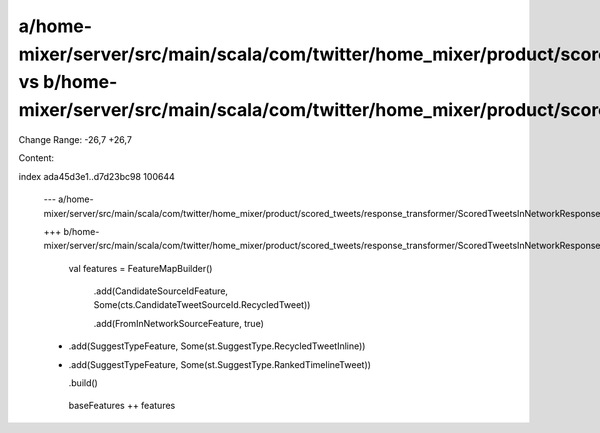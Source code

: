 a/home-mixer/server/src/main/scala/com/twitter/home_mixer/product/scored_tweets/response_transformer/ScoredTweetsInNetworkResponseFeatureTransformer.scala vs b/home-mixer/server/src/main/scala/com/twitter/home_mixer/product/scored_tweets/response_transformer/ScoredTweetsInNetworkResponseFeatureTransformer.scala
==================================================

Change Range: -26,7 +26,7

Content:

::

index ada45d3e1..d7d23bc98 100644
  
  --- a/home-mixer/server/src/main/scala/com/twitter/home_mixer/product/scored_tweets/response_transformer/ScoredTweetsInNetworkResponseFeatureTransformer.scala
  
  +++ b/home-mixer/server/src/main/scala/com/twitter/home_mixer/product/scored_tweets/response_transformer/ScoredTweetsInNetworkResponseFeatureTransformer.scala
  
       val features = FeatureMapBuilder()
  
         .add(CandidateSourceIdFeature, Some(cts.CandidateTweetSourceId.RecycledTweet))
  
         .add(FromInNetworkSourceFeature, true)
  
  -      .add(SuggestTypeFeature, Some(st.SuggestType.RecycledTweetInline))
  
  +      .add(SuggestTypeFeature, Some(st.SuggestType.RankedTimelineTweet))
  
         .build()
  
   
  
       baseFeatures ++ features
  
